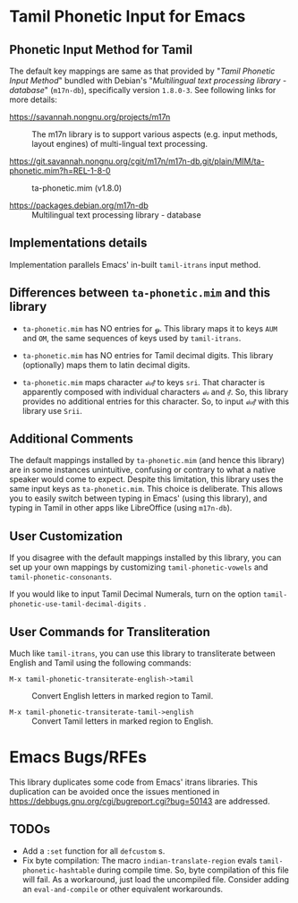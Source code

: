 * Tamil Phonetic Input for Emacs

** Phonetic Input Method for Tamil

The default key mappings are same as that provided by "/Tamil Phonetic Input Method/" 
bundled with Debian's "/Multilingual text processing library - database/" (=m17n-db=), specifically version =1.8.0-3=.  
See following links for more details:

- https://savannah.nongnu.org/projects/m17n :: The m17n library is
  to support various aspects (e.g. input methods, layout engines)
  of multi-lingual text processing.

- https://git.savannah.nongnu.org/cgit/m17n/m17n-db.git/plain/MIM/ta-phonetic.mim?h=REL-1-8-0 :: ta-phonetic.mim (v1.8.0)

- https://packages.debian.org/m17n-db :: Multilingual text
  processing library - database

** Implementations details

Implementation parallels Emacs' in-built =tamil-itrans= input
method.

** Differences between =ta-phonetic.mim= and this library

- =ta-phonetic.mim= has NO entries for =ௐ=.  This library maps it to
  keys =AUM= and =OM=, the same sequences of keys used by
  =tamil-itrans=.

- =ta-phonetic.mim= has NO entries for Tamil decimal digits.  This
  library (optionally) maps them to latin decimal digits.

- =ta-phonetic.mim= maps character =ஸ்ரீ= to keys =sri=.  That character
  is apparently composed with individual characters =ஸ்= and =ரீ=.  So,
  this library provides no additional entries for this character.  So,
  to input =ஸ்ரீ= with this library use =Srii=.

** Additional Comments

The default mappings installed by =ta-phonetic.mim= (and hence this
library) are in some instances unintuitive, confusing or contrary
to what a native speaker would come to expect.  Despite this
limitation, this library uses the same input keys as
=ta-phonetic.mim=.  This choice is deliberate.  This allows you to
easily switch between typing in Emacs' (using this library), and
typing in Tamil in other apps like LibreOffice (using =m17n-db=).

** User Customization

If you disagree with the default mappings installed by this
library, you can set up your own mappings by customizing
=tamil-phonetic-vowels= and =tamil-phonetic-consonants=.

If you would like to input Tamil Decimal Numerals, turn on the
option =tamil-phonetic-use-tamil-decimal-digits= .

** User Commands for Transliteration

Much like =tamil-itrans=, you can use this library to transliterate
between English and Tamil using the following commands:

- =M-x tamil-phonetic-transiterate-english->tamil= :: Convert
  English letters in marked region to Tamil.

- =M-x tamil-phonetic-transiterate-tamil->english= :: Convert Tamil
  letters in marked region to English.

* Emacs Bugs/RFEs

This library duplicates some code from Emacs' itrans libraries.
This duplication can be avoided once the issues mentioned in
https://debbugs.gnu.org/cgi/bugreport.cgi?bug=50143 are addressed.

** TODOs

- Add a =:set= function for all =defcustom= s.
- Fix byte compilation: The macro =indian-translate-region= evals
  =tamil-phonetic-hashtable= during compile time.  So, byte
  compilation of this file will fail.  As a workaround, just load the
  uncompiled file.  Consider adding an =eval-and-compile= or other
  equivalent workarounds.

